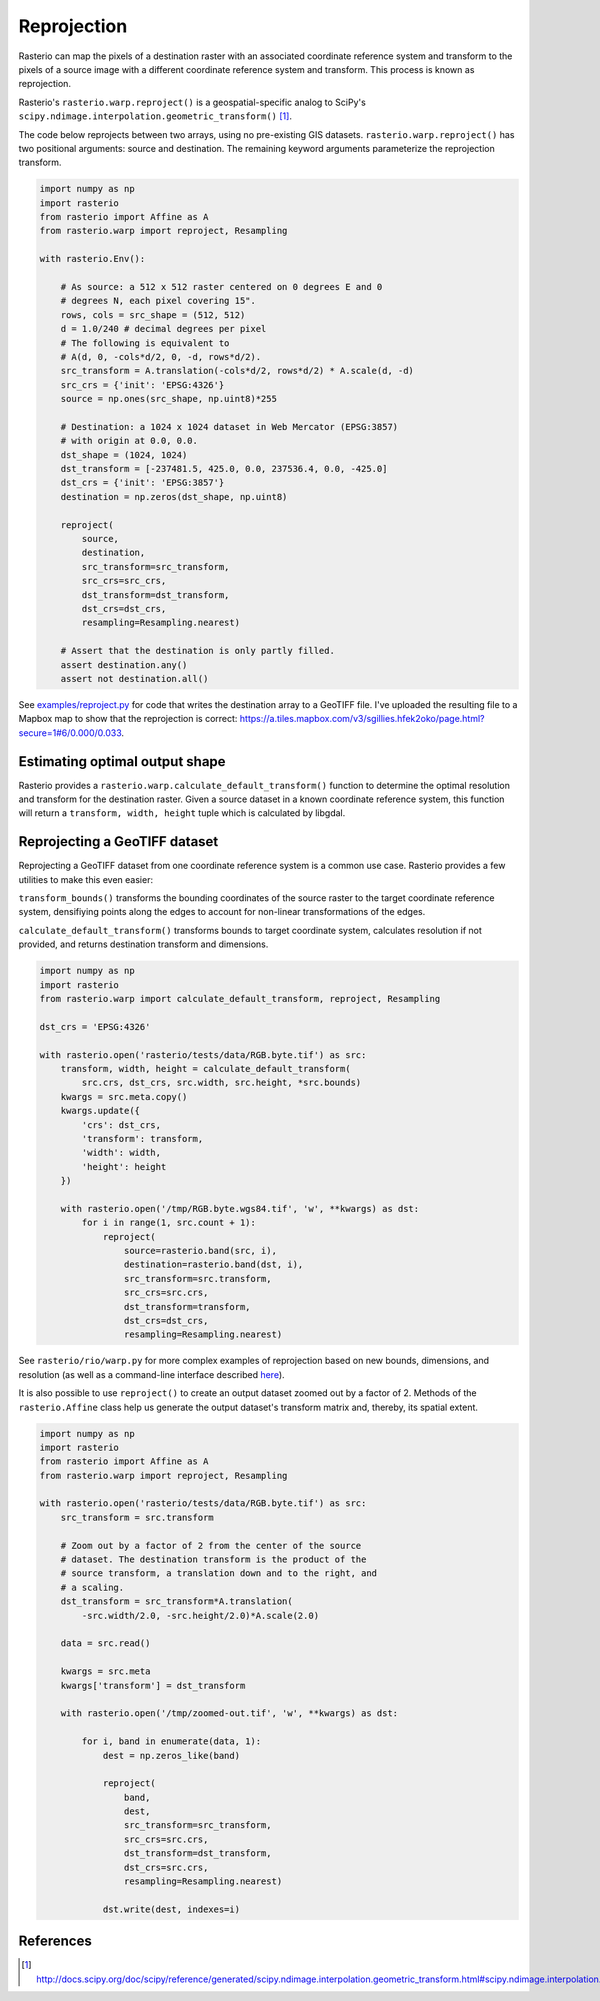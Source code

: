 Reprojection
============

Rasterio can map the pixels of a destination raster with an associated
coordinate reference system and transform to the pixels of a source image with
a different coordinate reference system and transform. This process is known as
reprojection.

Rasterio's ``rasterio.warp.reproject()`` is a geospatial-specific analog
to SciPy's ``scipy.ndimage.interpolation.geometric_transform()`` [1]_.

The code below reprojects between two arrays, using no pre-existing GIS
datasets.  ``rasterio.warp.reproject()`` has two positional arguments: source
and destination.  The remaining keyword arguments parameterize the reprojection
transform.

.. code-block:: python

    import numpy as np
    import rasterio
    from rasterio import Affine as A
    from rasterio.warp import reproject, Resampling

    with rasterio.Env():

        # As source: a 512 x 512 raster centered on 0 degrees E and 0
        # degrees N, each pixel covering 15".
        rows, cols = src_shape = (512, 512)
        d = 1.0/240 # decimal degrees per pixel
        # The following is equivalent to 
        # A(d, 0, -cols*d/2, 0, -d, rows*d/2).
        src_transform = A.translation(-cols*d/2, rows*d/2) * A.scale(d, -d)
        src_crs = {'init': 'EPSG:4326'}
        source = np.ones(src_shape, np.uint8)*255

        # Destination: a 1024 x 1024 dataset in Web Mercator (EPSG:3857)
        # with origin at 0.0, 0.0.
        dst_shape = (1024, 1024)
        dst_transform = [-237481.5, 425.0, 0.0, 237536.4, 0.0, -425.0]
        dst_crs = {'init': 'EPSG:3857'}
        destination = np.zeros(dst_shape, np.uint8)

        reproject(
            source, 
            destination, 
            src_transform=src_transform,
            src_crs=src_crs,
            dst_transform=dst_transform,
            dst_crs=dst_crs,
            resampling=Resampling.nearest)

        # Assert that the destination is only partly filled.
        assert destination.any()
        assert not destination.all()


See `examples/reproject.py <https://github.com/mapbox/rasterio/blob/master/examples/reproject.py>`__
for code that writes the destination array to a GeoTIFF file. I've uploaded the
resulting file to a Mapbox map to show that the reprojection is
correct: https://a.tiles.mapbox.com/v3/sgillies.hfek2oko/page.html?secure=1#6/0.000/0.033.

Estimating optimal output shape
-------------------------------

Rasterio provides a ``rasterio.warp.calculate_default_transform()`` function to
determine the optimal resolution and transform for the destination raster.
Given a source dataset in a known coordinate reference system, this 
function will return a ``transform, width, height`` tuple which is calculated
by libgdal.

Reprojecting a GeoTIFF dataset
------------------------------

Reprojecting a GeoTIFF dataset from one coordinate reference system is a common
use case.  Rasterio provides a few utilities to make this even easier:

``transform_bounds()``
transforms the bounding coordinates of the source raster to the target
coordinate reference system, densifiying points along the edges to account
for non-linear transformations of the edges.


``calculate_default_transform()``
transforms bounds to target coordinate system, calculates resolution if not
provided, and returns destination transform and dimensions.


.. code-block:: python

    import numpy as np
    import rasterio
    from rasterio.warp import calculate_default_transform, reproject, Resampling

    dst_crs = 'EPSG:4326'

    with rasterio.open('rasterio/tests/data/RGB.byte.tif') as src:
        transform, width, height = calculate_default_transform(
            src.crs, dst_crs, src.width, src.height, *src.bounds)
        kwargs = src.meta.copy()
        kwargs.update({
            'crs': dst_crs,
            'transform': transform,
            'width': width,
            'height': height
        })

        with rasterio.open('/tmp/RGB.byte.wgs84.tif', 'w', **kwargs) as dst:
            for i in range(1, src.count + 1):
                reproject(
                    source=rasterio.band(src, i),
                    destination=rasterio.band(dst, i),
                    src_transform=src.transform,
                    src_crs=src.crs,
                    dst_transform=transform,
                    dst_crs=dst_crs,
                    resampling=Resampling.nearest)


See ``rasterio/rio/warp.py`` for more complex examples of reprojection based on
new bounds, dimensions, and resolution (as well as a command-line interface
described
`here <https://github.com/mapbox/rasterio/blob/master/docs/cli.rst#warp>`__).



It is also possible to use ``reproject()`` to create an output dataset zoomed
out by a factor of 2.  Methods of the ``rasterio.Affine`` class help us generate
the output dataset's transform matrix and, thereby, its spatial extent.

.. code-block:: python

    import numpy as np
    import rasterio
    from rasterio import Affine as A
    from rasterio.warp import reproject, Resampling

    with rasterio.open('rasterio/tests/data/RGB.byte.tif') as src:
        src_transform = src.transform

        # Zoom out by a factor of 2 from the center of the source
        # dataset. The destination transform is the product of the
        # source transform, a translation down and to the right, and
        # a scaling.
        dst_transform = src_transform*A.translation(
            -src.width/2.0, -src.height/2.0)*A.scale(2.0)

        data = src.read()

        kwargs = src.meta
        kwargs['transform'] = dst_transform

        with rasterio.open('/tmp/zoomed-out.tif', 'w', **kwargs) as dst:

            for i, band in enumerate(data, 1):
                dest = np.zeros_like(band)

                reproject(
                    band,
                    dest,
                    src_transform=src_transform,
                    src_crs=src.crs,
                    dst_transform=dst_transform,
                    dst_crs=src.crs,
                    resampling=Resampling.nearest)

                dst.write(dest, indexes=i)

.. image:: https://farm8.staticflickr.com/7399/16390100651_54f01b8601_b_d.jpg)

References
----------

.. [1] http://docs.scipy.org/doc/scipy/reference/generated/scipy.ndimage.interpolation.geometric_transform.html#scipy.ndimage.interpolation.geometric_transform

